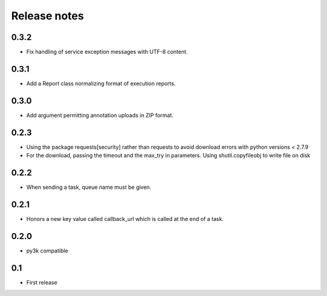 Release notes
=============

0.3.2
-----

* Fix handling of service exception messages with UTF-8 content.

0.3.1
-----

* Add a Report class normalizing format of execution reports.

0.3.0
-----

* Add argument permitting annotation uploads in ZIP format.

0.2.3
-----

* Using the package requests[security] rather than requests to avoid download errors with python versions < 2.7.9
* For the download, passing the timeout and the max_try in parameters. Using shutil.copyfileobj to write file on disk

0.2.2
-----

* When sending a task, queue name must be given.

0.2.1
-----

* Honors a new key value called callback_url which is called at the end of a
  task.

0.2.0
-----

* py3k compatible

0.1
---

* First release
